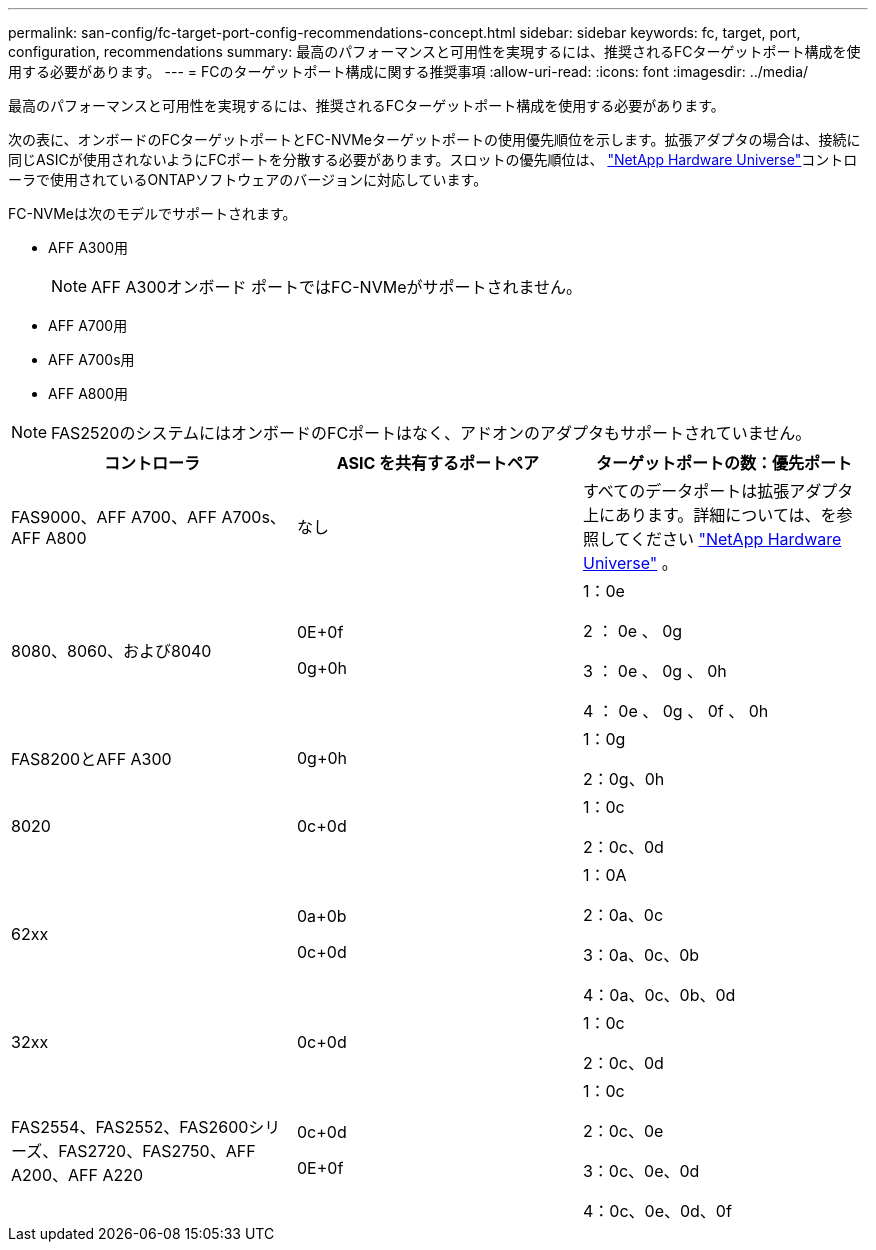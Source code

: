 ---
permalink: san-config/fc-target-port-config-recommendations-concept.html 
sidebar: sidebar 
keywords: fc, target, port, configuration, recommendations 
summary: 最高のパフォーマンスと可用性を実現するには、推奨されるFCターゲットポート構成を使用する必要があります。 
---
= FCのターゲットポート構成に関する推奨事項
:allow-uri-read: 
:icons: font
:imagesdir: ../media/


[role="lead"]
最高のパフォーマンスと可用性を実現するには、推奨されるFCターゲットポート構成を使用する必要があります。

次の表に、オンボードのFCターゲットポートとFC-NVMeターゲットポートの使用優先順位を示します。拡張アダプタの場合は、接続に同じASICが使用されないようにFCポートを分散する必要があります。スロットの優先順位は、 https://hwu.netapp.com["NetApp Hardware Universe"^]コントローラで使用されているONTAPソフトウェアのバージョンに対応しています。

FC-NVMeは次のモデルでサポートされます。

* AFF A300用
+
[NOTE]
====
AFF A300オンボード ポートではFC-NVMeがサポートされません。

====
* AFF A700用
* AFF A700s用
* AFF A800用


[NOTE]
====
FAS2520のシステムにはオンボードのFCポートはなく、アドオンのアダプタもサポートされていません。

====
[cols="3*"]
|===
| コントローラ | ASIC を共有するポートペア | ターゲットポートの数：優先ポート 


 a| 
FAS9000、AFF A700、AFF A700s、AFF A800
 a| 
なし
 a| 
すべてのデータポートは拡張アダプタ上にあります。詳細については、を参照してください https://hwu.netapp.com["NetApp Hardware Universe"^] 。



 a| 
8080、8060、および8040
 a| 
0E+0f

0g+0h
 a| 
1：0e

2 ： 0e 、 0g

3 ： 0e 、 0g 、 0h

4 ： 0e 、 0g 、 0f 、 0h



 a| 
FAS8200とAFF A300
 a| 
0g+0h
 a| 
1：0g

2：0g、0h



 a| 
8020
 a| 
0c+0d
 a| 
1：0c

2：0c、0d



 a| 
62xx
 a| 
0a+0b

0c+0d
 a| 
1：0A

2：0a、0c

3：0a、0c、0b

4：0a、0c、0b、0d



 a| 
32xx
 a| 
0c+0d
 a| 
1：0c

2：0c、0d



 a| 
FAS2554、FAS2552、FAS2600シリーズ、FAS2720、FAS2750、AFF A200、AFF A220
 a| 
0c+0d

0E+0f
 a| 
1：0c

2：0c、0e

3：0c、0e、0d

4：0c、0e、0d、0f

|===